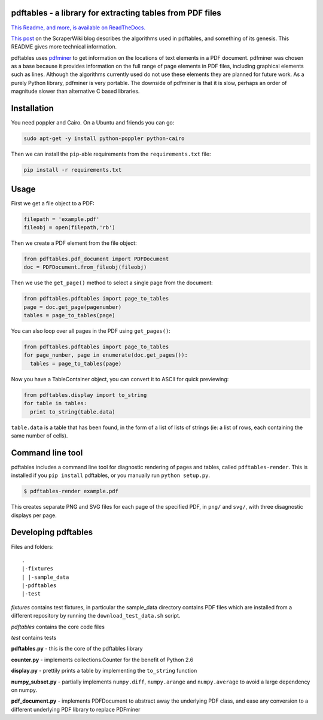 .. -*- mode: rst -*-

pdftables - a library for extracting tables from PDF files
==========================================================

.. image:: https://travis-ci.org/scraperwiki/pdftables.png
   :target: https://travis-ci.org/scraperwiki/pdftables
.. image:: https://pypip.in/v/pdftables/badge.png
   :target: https://pypi.python.org/pypi/pdftables

..

`This Readme, and more, is available on ReadTheDocs. <http://pdftables.readthedocs.org/>`_

`This post <http://blog.scraperwiki.com/2013/07/29/pdftables-a-python-library-for-getting-tables-out-of-pdf-files>`_
on the ScraperWiki blog describes the algorithms used in pdftables, and
something of its genesis. This README gives more technical information.

pdftables uses `pdfminer <http://www.unixuser.org/~euske/python/pdfminer/>`_ to get information on the locations of text
elements in a PDF document. pdfminer was chosen as a base because it provides
information on the full range of page elements in PDF files, including
graphical elements such as lines. Although the algorithms currently used do not
use these elements they are planned for future work. As a purely Python library,
pdfminer is very portable. The downside of pdfminer is that it is slow, perhaps
an order of magnitude slower than alternative C based libraries.

Installation
============

You need poppler and Cairo. On a Ubuntu and friends you can go:

.. code:: bash

  sudo apt-get -y install python-poppler python-cairo

Then we can install the ``pip``-able requirements from the ``requirements.txt`` file:

.. code:: bash

  pip install -r requirements.txt

Usage
=====

First we get a file object to a PDF:

.. code:: python

  filepath = 'example.pdf'
  fileobj = open(filepath,'rb')

Then we create a PDF element from the file object:

.. code:: python

  from pdftables.pdf_document import PDFDocument
  doc = PDFDocument.from_fileobj(fileobj)

Then we use the ``get_page()`` method to select a single page from the document:

.. code:: python

  from pdftables.pdftables import page_to_tables
  page = doc.get_page(pagenumber)
  tables = page_to_tables(page)

You can also loop over all pages in the PDF using ``get_pages()``:

.. code:: python

  from pdftables.pdftables import page_to_tables
  for page_number, page in enumerate(doc.get_pages()):
    tables = page_to_tables(page)

Now you have a TableContainer object, you can convert it to ASCII for quick previewing:

.. code:: python

  from pdftables.display import to_string
  for table in tables:
    print to_string(table.data)

``table.data`` is a table that has been found, in the form of a list of lists of strings
(ie: a list of rows, each containing the same number of cells).

Command line tool
=================

pdftables includes a command line tool for diagnostic rendering of pages and tables, called ``pdftables-render``.
This is installed if you ``pip install`` pdftables, or you manually run ``python setup.py``.

.. code:: bash

  $ pdftables-render example.pdf

This creates separate PNG and SVG files for each page of the specified PDF, in ``png/`` and ``svg/``, with three disagnostic displays per page.

Developing pdftables
====================

Files and folders::

  .
  |-fixtures
  | |-sample_data
  |-pdftables
  |-test

*fixtures* contains test fixtures, in particular the sample_data directory
contains PDF files which are installed from a different repository by running
the ``download_test_data.sh`` script.

*pdftables* contains the core code files

*test* contains tests

**pdftables.py** - this is the core of the pdftables library

**counter.py** - implements collections.Counter for the benefit of Python 2.6

**display.py** - prettily prints a table by implementing the ``to_string`` function

**numpy_subset.py** - partially implements ``numpy.diff``, ``numpy.arange`` and ``numpy.average`` to avoid a large dependency on numpy.

**pdf_document.py** - implements PDFDocument to abstract away the underlying PDF class, and ease any conversion to a different underlying PDF library to replace PDFminer
